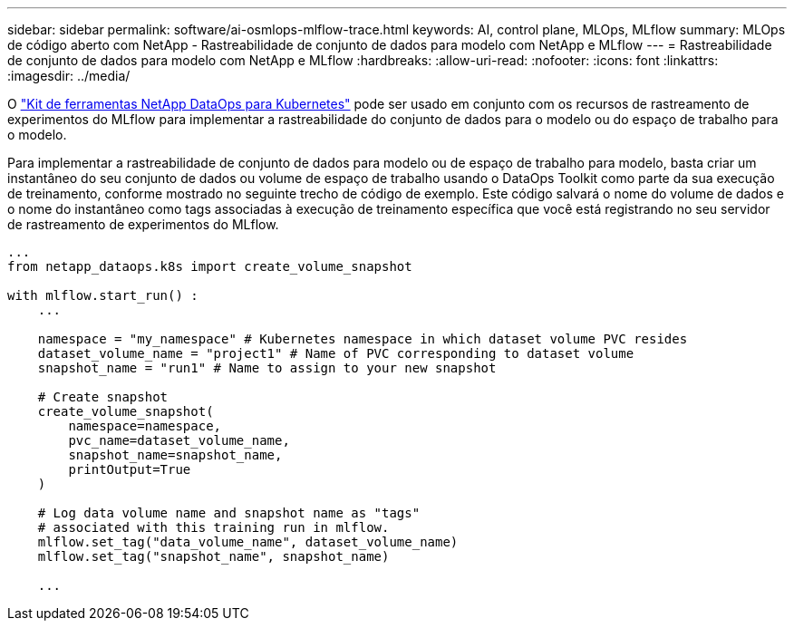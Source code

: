 ---
sidebar: sidebar 
permalink: software/ai-osmlops-mlflow-trace.html 
keywords: AI, control plane, MLOps, MLflow 
summary: MLOps de código aberto com NetApp - Rastreabilidade de conjunto de dados para modelo com NetApp e MLflow 
---
= Rastreabilidade de conjunto de dados para modelo com NetApp e MLflow
:hardbreaks:
:allow-uri-read: 
:nofooter: 
:icons: font
:linkattrs: 
:imagesdir: ../media/


[role="lead"]
O https://github.com/NetApp/netapp-dataops-toolkit/tree/main/netapp_dataops_k8s["Kit de ferramentas NetApp DataOps para Kubernetes"^] pode ser usado em conjunto com os recursos de rastreamento de experimentos do MLflow para implementar a rastreabilidade do conjunto de dados para o modelo ou do espaço de trabalho para o modelo.

Para implementar a rastreabilidade de conjunto de dados para modelo ou de espaço de trabalho para modelo, basta criar um instantâneo do seu conjunto de dados ou volume de espaço de trabalho usando o DataOps Toolkit como parte da sua execução de treinamento, conforme mostrado no seguinte trecho de código de exemplo.  Este código salvará o nome do volume de dados e o nome do instantâneo como tags associadas à execução de treinamento específica que você está registrando no seu servidor de rastreamento de experimentos do MLflow.

[source]
----
...
from netapp_dataops.k8s import create_volume_snapshot

with mlflow.start_run() :
    ...

    namespace = "my_namespace" # Kubernetes namespace in which dataset volume PVC resides
    dataset_volume_name = "project1" # Name of PVC corresponding to dataset volume
    snapshot_name = "run1" # Name to assign to your new snapshot

    # Create snapshot
    create_volume_snapshot(
        namespace=namespace,
        pvc_name=dataset_volume_name,
        snapshot_name=snapshot_name,
        printOutput=True
    )

    # Log data volume name and snapshot name as "tags"
    # associated with this training run in mlflow.
    mlflow.set_tag("data_volume_name", dataset_volume_name)
    mlflow.set_tag("snapshot_name", snapshot_name)

    ...
----